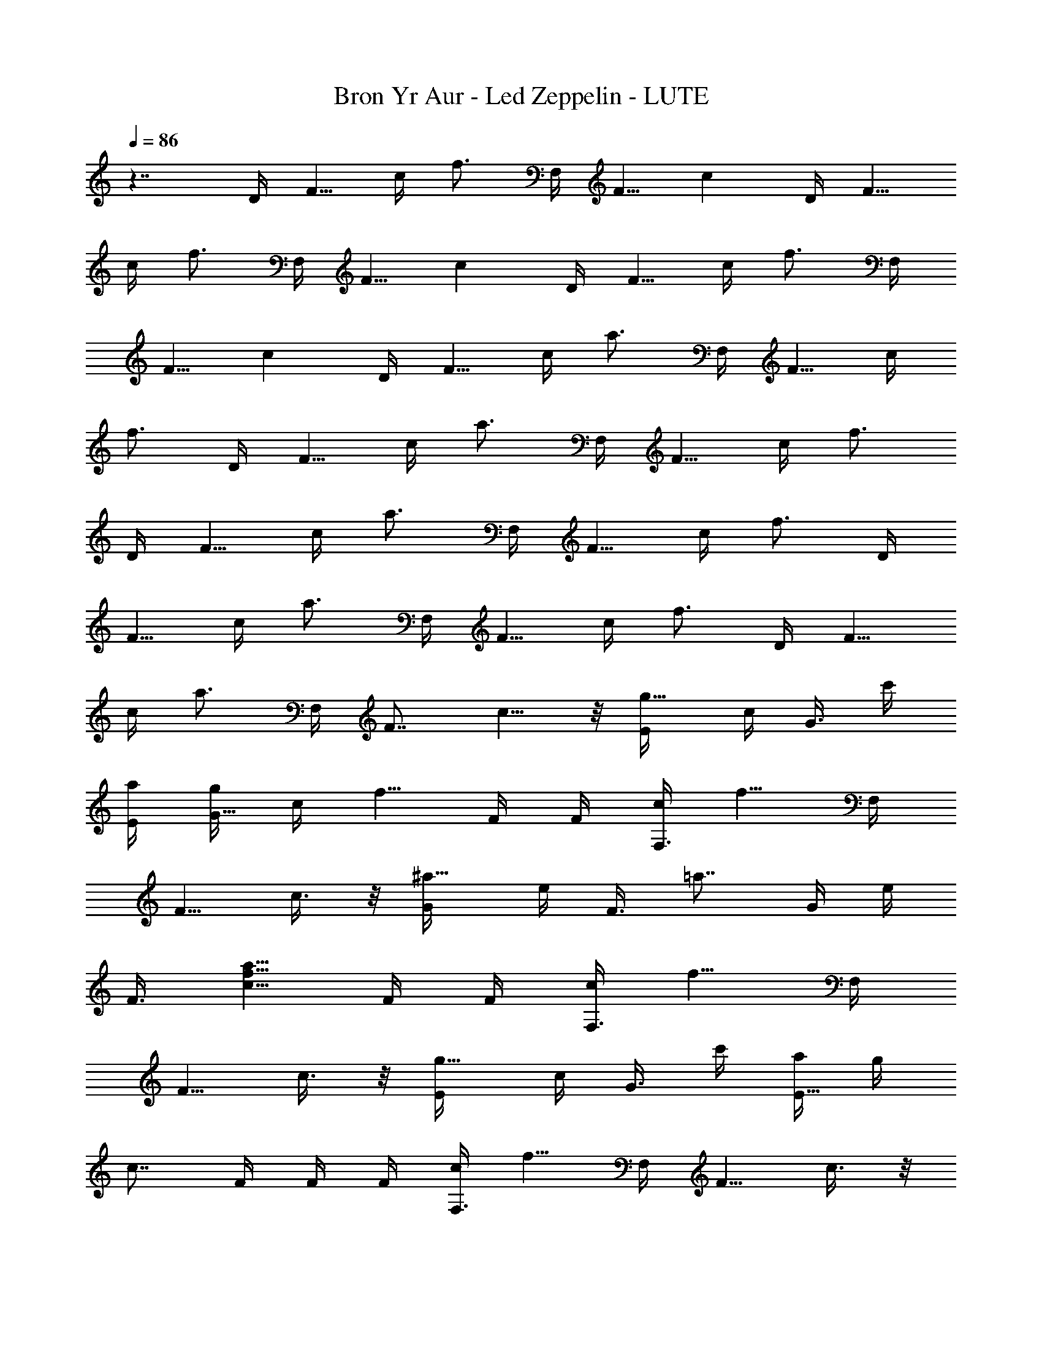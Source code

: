 X: 1
T: Bron Yr Aur - Led Zeppelin - LUTE
Z: Figgy - Elendilmir
L: 1/4
Q: 86
K: C
z7/4 D/4 [F5/8z/4] c/4 [f3/4z/4] F,/4 [F5/8z/4] [cz/2] D/4 [F5/8z/4]
c/4 [f3/4z/4] F,/4 [F5/8z/4] [cz/2] D/4 [F5/8z/4] c/4 [f3/4z/4] F,/4
[F5/8z/4] [cz/2] D/4 [F5/8z/4] c/4 [a3/4z/4] F,/4 [F5/8z/4] c/4
[f3/4z/4] D/4 [F5/8z/4] c/4 [a3/4z/4] F,/4 [F5/8z/4] c/4 [f3/4z/4]
D/4 [F5/8z/4] c/4 [a3/4z/4] F,/4 [F5/8z/4] c/4 [f3/4z/4] D/4
[F5/8z/4] c/4 [a3/4z/4] F,/4 [F5/8z/4] c/4 [f3/4z/4] D/4 [F5/8z/4]
c/4 [a3/4z/4] F,/4 [F7/8z/4] c5/8 z/8 [g5/8E/4] c/4 [G3/8z/4] c'/4
[a/4E/4] [g/4G5/8] c/4 [f5/8z/4] F/4 F/4 [c/4F,3/8] [f5/8z/4] F,/4
[F5/8z/4] c3/8 z/8 [^a5/8G/4] e/4 [F3/8z/4] [=a7/8z/4] G/4 e/4
[F3/8z/4] [c5/8f5/8a5/8z/4] F/4 F/4 [c/4F,3/8] [f5/8z/4] F,/4
[F5/8z/4] c3/8 z/8 [g5/8E/4] c/4 [G3/8z/4] c'/4 [a/4E5/8] g/4
[c7/8z/4] F/4 F/4 F/4 [c/4F,3/8] [f5/8z/4] F,/4 [F5/8z/4] c3/8 z/8
[^a5/8G/4] e/4 [F3/8z/4] [=a7/8z/4] G/4 e/4 [F3/8z/4] [f5/8z/4] F/4
F/4 [c/4F,3/8] [f9/8z/4] F,/4 F/4 F,3/8 z/8 [c5/8F,/4] F/4 [D3/8z/4]
[f5/8z/4] D/4 F/4 [c/4F,3/8] a/4 [f3/8D/4] [F5/8z/4] c/4 [f5/8z/4]
F,/4 [F5/8z/4] c3/8 z/8 [c5/8F,/4] F/4 [D3/8z/4] [f5/8z/4] D/4 F/4
[c/4F,3/8] a/4 [f3/8D/4] [F5/8z/4] c/4 [f5/8z/4] F,/4 [F5/8z/4] c3/8
z/8 [g5/8E/4] c/4 [G3/8z/4] c'/4 [a/4E/4] [g/4G5/8] c/4 [f5/8z/4] F/4
F/4 [c/4F,3/8] [f5/8z/4] F,/4 [F5/8z/4] c3/8 z/8 [^a5/8G/4] e/4
[F3/8z/4] [=a7/8z/4] G/4 e/4 [F3/8z/4] [c5/8f5/8a5/8z/4] F/4 F/4
[c/4F,3/8] [f5/8z/4] F,/4 [F5/8z/4] c3/8 z/8 [F/4] z/4 [F5/8z/4] c/4
f/4 [E7/8z/4] G/4 c/4 g/4 [D7/8z/4] A/4 e/4 a/4 [D7/8z/4] A/4 c/4 f/4
[F/4] z/4 [F5/8z/4] c/4 f/4 [E7/8z/4] G/4 c/4 g/4 [D7/8z/4] A/4 e/4
a/4 [D7/8z/4] A/4 c/4 f/4 [F/4] z/4 [F5/8z/4] c/4 f/4 [E7/8z/4] G/4
c/4 g/4 [D7/8] z/4 A/4 e/4 a/8 ^a/8 [=a/4D7/8] A/4 e/4 a/8 ^a/8
[=a/4D7/8] A/4 e/4 [a/2z/4] [D7/8z/4] A/4 e/4 [^a/2z/4] [D7/8z/4] A/4
e/4 [=a/2z/4] [D7/8z/4] A/4 e/4 a/4 [^a/4^A,7/8] ^A/4 f/4 [^a3/8z/4]
^A,/8 [c'/8C5/8] c/4 g/4 [f/2z/4] [F/4] z/4 [F5/8z/4] c/4 [f/2z/4]
[F,7/8z/4] F/4 c/4 f/4 [^a/4^A,7/8] z/4 ^A/4 f/4 [^a3/8z/4] ^A,/8
[c'/8C5/8] c'/4 g/4 [f/2z/4] [F/4] z/4 [F5/8z/4] c/4 [f/2z/4]
[F,7/8z/4] F/4 c/4 f/4 [^a/4^A,7/8] ^A/4 f/4 [^a3/8z/4] ^A,/8
[c'/8C5/8] c/4 g/4 [f/2z/4] [F/4] z/4 [F5/8z/4] c/4 [f/2z/4]
[F,7/8z/4] F/4 c/4 f/4 [^a/4^A,7/8] ^A/4 f/4 [^a3/8z/4] ^A,/8
[c'/8C5/8] c/4 g/4 [f/2z/4] [F/4] z/4 [F5/8z/4] c/4 [f/2z/4]
[F,7/8z/4] F/4 c3/8 z/8 [g5/8E/4] e/4 [G3/8z/4] c'/4 [=a/4E/4]
[g/4G5/8] c/4 [f5/8z/4] F/4 F/4 [c/4F,3/8] [f5/8z/4] F,/4 [F5/8z/4]
c3/8 z/8 [^a5/8G/4] e/4 [F3/8z/4] [=a7/8z/4] G/4 e/4 [F3/8z/4]
[c5/8f5/8a5/8z/4] F/4 F/4 [c/4F,3/8] [f5/8z/4] F,/4 [F5/8z/4] c3/8
z/8 [g5/8E/4] e/4 [G3/8z/4] c'/4 [a/4E/4] [g/4G5/8] [c7/8z/2] F/4 F/4
[c/4F,3/8] [f5/8z/4] F,/4 [F5/8z/4] c3/8 z/8 [^a5/8G/4] e/4 [F3/8z/4]
[=a7/8z/4] G/4 e/4 [F3/8z/4] [c5/8f5/8a5/8z/4] F/4 F/4 [c/4F,3/8]
[f9/8z/4] F,/4 F/4 F,3/8 z/8 [c5/8F,/4] F/4 [D3/8z/4] [f5/8z/4] D/4
F/4 [c/4F,3/8] a/4 [f3/8D/4] [F5/8z/4] c/4 [f5/8z/4] F,/4 [F5/8z/4]
c3/8 z/8 [c5/8F,/4] F/4 [D3/8z/4] [f5/8z/4] D/4 F/4 [c/4F,3/8] a/4
[f3/8D/4] [F5/8z/4] c/4 [f5/8z/4] F,/4 [F5/8z/4] c3/8 z/8 [g5/8E/4]
e/4 [G3/8z/4] c'/4 [a/4E/4] [g/4G5/8] c/4 [f5/8z/4] F/4 F/4
[c/4F,3/8] [f5/8z/4] F,/4 [F5/8z/4] c3/8 z/8 [^a5/8G/4] e/4 [F3/8z/4]
[=a7/8z/4] G/4 e/4 [F3/8z/4] [c5/8f5/8a5/8z/4] F/4 F/4 [c/4F,3/8]
[f5/8z/4] F,/4 F/4 [c3/8F,3/8] z/8 F/4 [F5/8z/4] c/4 f/4 [E7/8z/4]
G/4 c/4 g/4 [a/4D7/8] =A/4 e/4 a/8 ^a/8 [=a/4D7/8] A/4 e/4 [f/2z/4]
[F/4] z/4 [F5/8z/4] c/4 f/4 [E7/8z/4] G/4 c/4 g/4 [a/4D7/8] A/4 e/4
a/8 ^a/8 [=a/4D7/8] A/4 e/4 [f/2z/4] [F/4] z/4 [F5/8z/4] c/4 f/4
[E7/8z/4] G/4 c/4 g/4 [a/4D7/8] A/4 e/4 a/8 ^a/8 [=a/4D7/8] A/4
[a3/4z/2] [D7/8z/4] A/4 e/4 [a/2z/4] [D7/8z/4] A/4 e/4 [^a/2z/4]
[D7/8z/4] A/4 e/4 [=a/2z/4] [D7/8z/4] A/4 e/4 a/4 [^a/4^A,7/8] ^A/4
f/4 [^a3/8z/4] ^A,/8 [c'/8C5/8] c'/4 g/4 [f/2z/4] [F/4] z/4 [F5/8z/4]
c/4 [f/2z/4] [F,7/8z/4] F/4 c/4 f/4 [^a/4^A,7/8] ^A/4 f/4 [^a3/8z/4]
[C7/8z/8] c'/8 c'/4 g/4 [f/2z/4] [F/4] z/4 [F5/8z/4] c/4 [f/2z/4]
[F,7/8z/4] F/4 c/4 f/4 [^a/4^A,7/8] ^A/4 f/4 [^a3/8z/4] ^A,/8
[c'/8C5/8] c'/4 g/4 [f/2z/4] [F/4] z/4 [F5/8z/4] c/4 [f/2z/4]
[F,7/8z/4] F/4 c/4 f/4 [^a/4^A,7/8] ^A/4 f/4 [^a3/8z/4] ^A,/8
[c'/8C3/4] c'/4 g3/8 z/8 [D7/8z/4] =A/4 e/4 [=a/2z/4] [D7/8z/4] A/4
e/4 [^a/2z/4] [D7/8z/4] A/4 e/4 [=a/2z/4] [D7/8z/4] A/4 e/4 [^a/2z/4]
[D7/8z/4] A/4 e/4 [=a/2z/4] [D7/8z/4] A/4 e/4 [^a/2z/4] [D7/8z/4] A/4
e/4 [=a/2z/4] [D7/8z/4] A/4 e/4 a/8 z/8 [A7/8z/4] ^A/4 c/4 [f/2z/4]
[cz/4] f/4 f3/8 [a/2z/4] [F7/8z/4] g/4 ^a/4 [=a5/8z3/8] [F7/8z/4] g/4
^a/4 [=a5/8z3/8] [Fz/4] g/4 ^a3/8 [=a/2z/4] [cz/4] g3/8 ^a/4
[=a5/8z3/8] [Fz/4] g3/8 ^a/4 [=a5/8z3/8] [c9/8z/4] g3/8 ^a/4 =a3/8
[F/8c/8] [f41/8a41/8F,41/8F41/8c41/8] 

